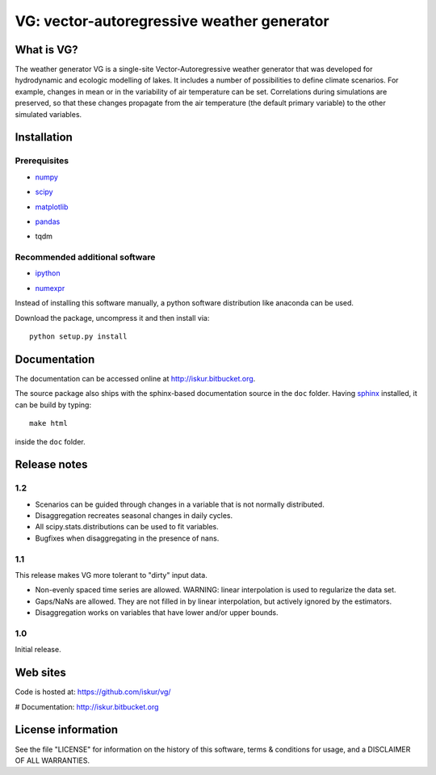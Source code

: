 VG: vector-autoregressive weather generator
###########################################

What is VG?
***********

The weather generator VG is a single-site Vector-Autoregressive weather generator that was developed for hydrodynamic and ecologic modelling of lakes. It includes a number of possibilities to define climate scenarios. For example, changes in mean or in the variability of air temperature can be set. Correlations during simulations are preserved, so that these changes propagate from the air temperature (the default primary variable) to the other simulated variables.


Installation
************

Prerequisites
=============

- numpy_
    ..  _numpy: http://numpy.scipy.org/
- scipy_
    ..  _scipy: http://www.scipy.org/
- matplotlib_
    ..  _matplotlib: http://matplotlib.sourceforge.net/
- pandas_
    .. _pandas: http://pandas.pydata.org/
- tqdm
    .. _tqdm: https://pypi.python.org/pypi/tqdm


Recommended additional software
===============================

- ipython_
    .. _ipython: http://ipython.org/
- numexpr_
    .. _numexpr: http://code.google.com/p/numexpr/

Instead of installing this software manually, a python software
distribution like anaconda can be used.

..  _anaconda: https://www.anaconda.com/distribution/

Download the package, uncompress it and then install via::

    python setup.py install

Documentation
*************

The documentation can be accessed online at http://iskur.bitbucket.org.

The source package also ships with the sphinx-based documentation source in the ``doc`` folder. Having sphinx_ installed, it can be build by typing::

    make html

inside the ``doc`` folder.

.. _sphinx: sphinx.pocoo.org

Release notes
*************

1.2
===

- Scenarios can be guided through changes in a variable that is not normally
  distributed.
- Disaggregation recreates seasonal changes in daily cycles.
- All scipy.stats.distributions can be used to fit variables.
- Bugfixes when disaggregating in the presence of nans. 

1.1
===

This release makes VG more tolerant to "dirty" input data.

- Non-evenly spaced time series are allowed. WARNING: linear interpolation is 
  used to regularize the data set.
- Gaps/NaNs are allowed. They are not filled in by linear interpolation, but
  actively ignored by the estimators.
- Disaggregation works on variables that have lower and/or upper bounds.

1.0
===

Initial release.

Web sites
*********

Code is hosted at: https://github.com/iskur/vg/

# Documentation: http://iskur.bitbucket.org

License information
*******************

See the file "LICENSE" for information on the history of this
software, terms & conditions for usage, and a DISCLAIMER OF ALL
WARRANTIES.

